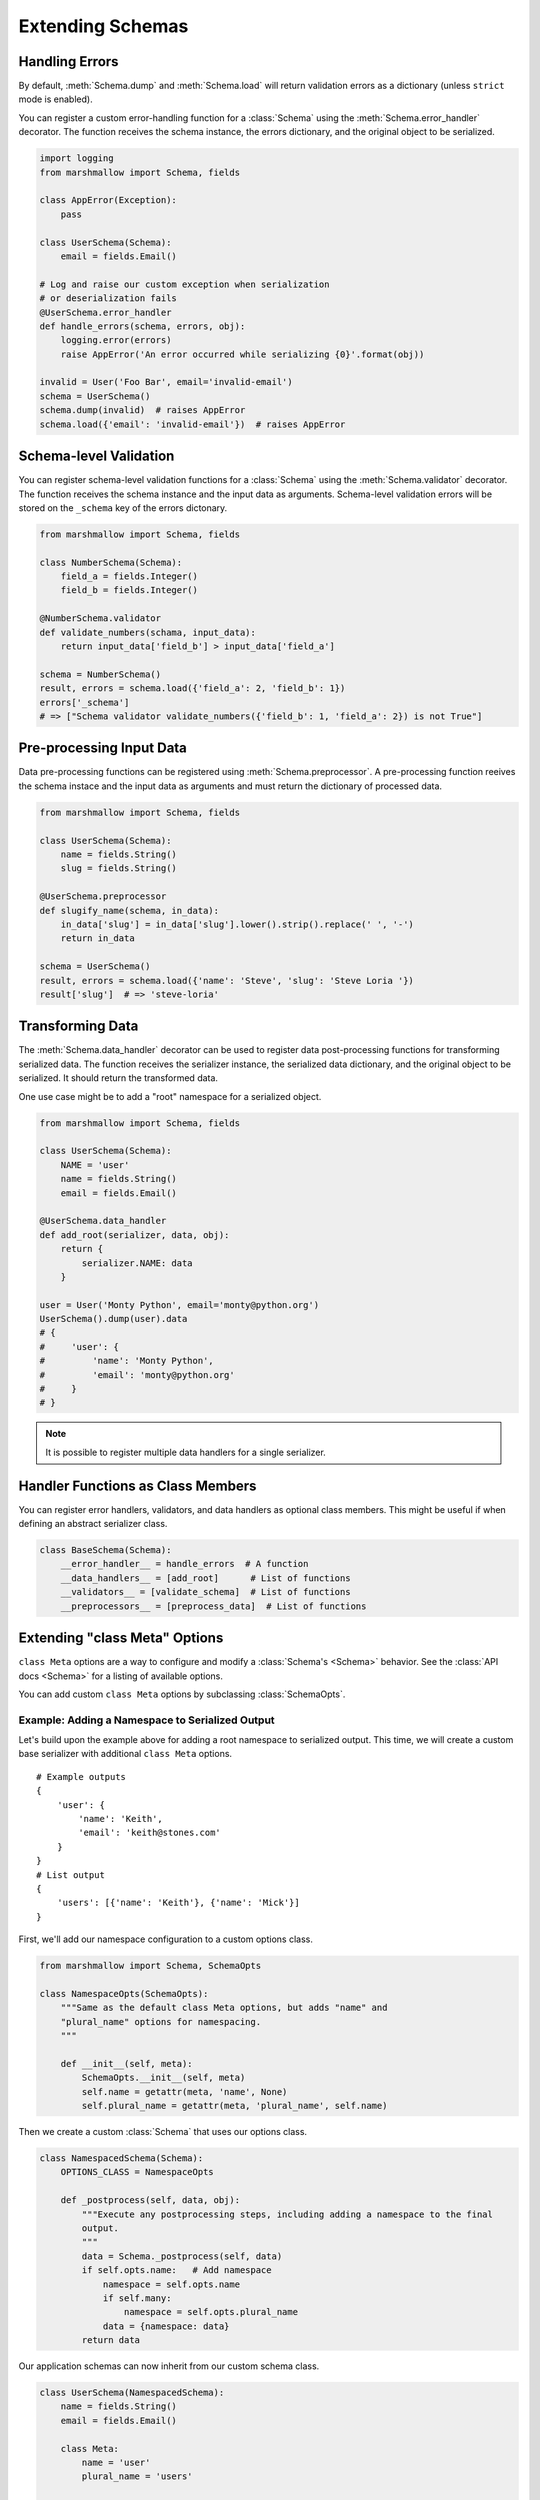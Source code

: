 .. _extending:
.. module:: marshmallow

Extending Schemas
=================

Handling Errors
---------------

By default, :meth:`Schema.dump` and :meth:`Schema.load` will return validation errors as a dictionary (unless ``strict`` mode is enabled).

You can register a custom error-handling function for a :class:`Schema` using the :meth:`Schema.error_handler` decorator. The function receives the schema instance, the errors dictionary, and the original object to be serialized.


.. code-block:: python

    import logging
    from marshmallow import Schema, fields

    class AppError(Exception):
        pass

    class UserSchema(Schema):
        email = fields.Email()

    # Log and raise our custom exception when serialization
    # or deserialization fails
    @UserSchema.error_handler
    def handle_errors(schema, errors, obj):
        logging.error(errors)
        raise AppError('An error occurred while serializing {0}'.format(obj))

    invalid = User('Foo Bar', email='invalid-email')
    schema = UserSchema()
    schema.dump(invalid)  # raises AppError
    schema.load({'email': 'invalid-email'})  # raises AppError

.. _schemavalidation:

Schema-level Validation
-----------------------

You can register schema-level validation functions for a :class:`Schema` using the :meth:`Schema.validator` decorator. The function receives the schema instance and the input data
as arguments. Schema-level validation errors will be stored on the ``_schema`` key of the errors dictonary.

.. code-block:: python

    from marshmallow import Schema, fields

    class NumberSchema(Schema):
        field_a = fields.Integer()
        field_b = fields.Integer()

    @NumberSchema.validator
    def validate_numbers(schama, input_data):
        return input_data['field_b'] > input_data['field_a']

    schema = NumberSchema()
    result, errors = schema.load({'field_a': 2, 'field_b': 1})
    errors['_schema']
    # => ["Schema validator validate_numbers({'field_b': 1, 'field_a': 2}) is not True"]


Pre-processing Input Data
-------------------------

Data pre-processing functions can be registered using :meth:`Schema.preprocessor`. A pre-processing function reeives the schema instace and the input data as arguments and must return the dictionary of processed data.


.. code-block:: python

    from marshmallow import Schema, fields

    class UserSchema(Schema):
        name = fields.String()
        slug = fields.String()

    @UserSchema.preprocessor
    def slugify_name(schema, in_data):
        in_data['slug'] = in_data['slug'].lower().strip().replace(' ', '-')
        return in_data

    schema = UserSchema()
    result, errors = schema.load({'name': 'Steve', 'slug': 'Steve Loria '})
    result['slug']  # => 'steve-loria'


Transforming Data
-----------------

The :meth:`Schema.data_handler` decorator can be used to register data post-processing functions for transforming serialized data. The function receives the serializer instance, the serialized data dictionary, and the original object to be serialized. It should return the transformed data.

One use case might be to add a "root" namespace for a serialized object.

.. code-block:: python

    from marshmallow import Schema, fields

    class UserSchema(Schema):
        NAME = 'user'
        name = fields.String()
        email = fields.Email()

    @UserSchema.data_handler
    def add_root(serializer, data, obj):
        return {
            serializer.NAME: data
        }

    user = User('Monty Python', email='monty@python.org')
    UserSchema().dump(user).data
    # {
    #     'user': {
    #         'name': 'Monty Python',
    #         'email': 'monty@python.org'
    #     }
    # }

.. note::

    It is possible to register multiple data handlers for a single serializer.

Handler Functions as Class Members
----------------------------------

You can register error handlers, validators, and data handlers as optional class members. This might be useful if when defining an abstract serializer class.

.. code-block:: python

    class BaseSchema(Schema):
        __error_handler__ = handle_errors  # A function
        __data_handlers__ = [add_root]      # List of functions
        __validators__ = [validate_schema]  # List of functions
        __preprocessors__ = [preprocess_data]  # List of functions


Extending "class Meta" Options
--------------------------------

``class Meta`` options are a way to configure and modify a :class:`Schema's <Schema>` behavior. See the :class:`API docs <Schema>` for a listing of available options.

You can add custom ``class Meta`` options by subclassing :class:`SchemaOpts`.

Example: Adding a Namespace to Serialized Output
++++++++++++++++++++++++++++++++++++++++++++++++

Let's build upon the example above for adding a root namespace to serialized output. This time, we will create a custom base serializer with additional ``class Meta`` options.

::

    # Example outputs
    {
        'user': {
            'name': 'Keith',
            'email': 'keith@stones.com'
        }
    }
    # List output
    {
        'users': [{'name': 'Keith'}, {'name': 'Mick'}]
    }


First, we'll add our namespace configuration to a custom options class.

.. code-block:: python

    from marshmallow import Schema, SchemaOpts

    class NamespaceOpts(SchemaOpts):
        """Same as the default class Meta options, but adds "name" and
        "plural_name" options for namespacing.
        """

        def __init__(self, meta):
            SchemaOpts.__init__(self, meta)
            self.name = getattr(meta, 'name', None)
            self.plural_name = getattr(meta, 'plural_name', self.name)


Then we create a custom :class:`Schema` that uses our options class.

.. code-block:: python


    class NamespacedSchema(Schema):
        OPTIONS_CLASS = NamespaceOpts

        def _postprocess(self, data, obj):
            """Execute any postprocessing steps, including adding a namespace to the final
            output.
            """
            data = Schema._postprocess(self, data)
            if self.opts.name:   # Add namespace
                namespace = self.opts.name
                if self.many:
                    namespace = self.opts.plural_name
                data = {namespace: data}
            return data


Our application schemas can now inherit from our custom schema class.

.. code-block:: python

    class UserSchema(NamespacedSchema):
        name = fields.String()
        email = fields.Email()

        class Meta:
            name = 'user'
            plural_name = 'users'

    ser = UserSchema()
    user = User('Keith', email='keith@stones.com')
    result = ser.dump(user)
    result.data  # {"user": {"name": "Keith", "email": "keith@stones.com"}}

